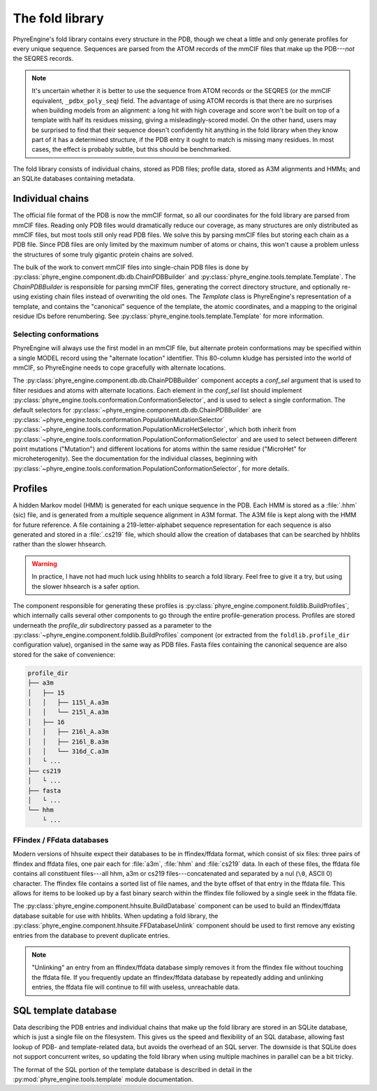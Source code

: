 .. _foldlib:

================
The fold library
================

PhyreEngine's fold library contains every structure in the PDB, though we cheat
a little and only generate profiles for every unique sequence. Sequences are
parsed from the ATOM records of the mmCIF files that make up the PDB---*not*
the SEQRES records.

.. note::

    It's uncertain whether it is better to use the sequence from ATOM records
    or the SEQRES (or the mmCIF equivalent, ``_pdbx_poly_seq``) field. The
    advantage of using ATOM records is that there are no surprises when
    building models from an alignment: a long hit with high coverage and score
    won't be built on top of a template with half its residues missing, giving
    a misleadingly-scored model. On the other hand, users may be surprised to
    find that their sequence doesn't confidently hit anything in the fold
    library when they know part of it has a determined structure, if the PDB
    entry it ought to match is missing many residues. In most cases, the effect
    is probably subtle, but this should be benchmarked.

The fold library consists of individual chains, stored as PDB files; profile
data, stored as A3M alignments and HMMs; and an SQLite databases containing
metadata.

Individual chains
=================

The official file format of the PDB is now the mmCIF format, so all our
coordinates for the fold library are parsed from mmCIF files. Reading only PDB
files would dramatically reduce our coverage, as many structures are only
distributed as mmCIF files, but most tools still only read PDB files. We solve
this by parsing mmCIF files but storing each chain as a PDB file. Since PDB
files are only limited by the maximum number of atoms or chains, this won't
cause a problem unless the structures of some truly gigantic protein chains are
solved.

The bulk of the work to convert mmCIF files into single-chain PDB files is done
by :py:class:`phyre_engine.component.db.db.ChainPDBBuilder` and
:py:class:`phyre_engine.tools.template.Template`. The `ChainPDBBuilder` is
responsible for parsing mmCIF files, generating the correct directory
structure, and optionally re-using existing chain files instead of overwriting
the old ones. The `Template` class is PhyreEngine's representation of a
template, and contains the "canonical" sequence of the template, the atomic
coordinates, and a mapping to the original residue IDs before renumbering. See
:py:class:`phyre_engine.tools.template.Template` for more information.

Selecting conformations
-----------------------

PhyreEngine will always use the first model in an mmCIF file, but alternate
protein conformations may be specified within a single MODEL record using the
"alternate location" identifier. This 80-column kludge has persisted into the
world of mmCIF, so PhyreEngine needs to cope gracefully with alternate
locations.

The :py:class:`phyre_engine.component.db.db.ChainPDBBuilder` component accepts
a `conf_sel` argument that is used to filter residues and atoms with alternate
locations. Each element in the `conf_sel` list should implement
:py:class:`phyre_engine.tools.conformation.ConformationSelector`, and is used
to select a single conformation. The default selectors for
:py:class:`~phyre_engine.component.db.db.ChainPDBBuilder` are
:py:class:`~phyre_engine.tools.conformation.PopulationMutationSelector`
:py:class:`~phyre_engine.tools.conformation.PopulationMicroHetSelector`, which
both inherit from
:py:class:`~phyre_engine.tools.conformation.PopulationConformationSelector` and
are used to select between different point mutations ("Mutation") and different
locations for atoms within the same residue ("MicroHet" for microheterogenity).
See the documentation for the individual classes, beginning with
:py:class:`~phyre_engine.tools.conformation.PopulationConformationSelector`,
for more details.

Profiles
========

A hidden Markov model (HMM) is generated for each unique sequence in the PDB.
Each HMM is stored as a :file:`.hhm` (sic) file, and is generated from a
multiple sequence alignment in A3M format. The A3M file is kept along with the
HMM for future reference. A file containing a 219-letter-alphabet sequence
representation for each sequence is also generated and stored in a
:file:`.cs219` file, which should allow the creation of databases that can be
searched by hhblits rather than the slower hhsearch.

.. warning::

    In practice, I have not had much luck using hhblits to search a fold
    library. Feel free to give it a try, but using the slower hhsearch is a
    safer option.

The component responsible for generating these profiles is
:py:class:`phyre_engine.component.foldlib.BuildProfiles`, which internally
calls several other components to go through the entire profile-generation
process. Profiles are stored underneath the `profile_dir` subdirectory passed
as a parameter to the :py:class:`~phyre_engine.component.foldlib.BuildProfiles`
component (or extracted from the ``foldlib.profile_dir`` configuration value),
organised in the same way as PDB files. Fasta files containing the canonical
sequence are also stored for the sake of convenience:

.. code-block:: none

    profile_dir
    ├── a3m
    │   ├── 15
    │   │   ├── 115l_A.a3m
    │   │   └── 215l_A.a3m
    │   ├── 16
    │   │   ├── 216l_A.a3m
    │   │   ├── 216l_B.a3m
    │   │   └── 316d_C.a3m
    │   └ ...
    ├── cs219
    │   └ ...
    ├── fasta
    │   └ ...
    └── hhm
        └ ...

FFindex / FFdata databases
--------------------------

Modern versions of hhsuite expect their databases to be in ffindex/ffdata
format, which consist of six files: three pairs of ffindex and ffdata files,
one pair each for :file:`a3m`, :file:`hhm` and :file:`cs219` data. In each of
these files, the ffdata file contains all constituent files---all hhm, a3m or
cs219 files---concatenated and separated by a nul (``\0``, ASCII 0) character.
The ffindex file contains a sorted list of file names, and the byte offset of
that entry in the ffdata file. This allows for items to be looked up by a fast
binary search within the ffindex file followed by a single seek in the ffdata
file.

The :py:class:`phyre_engine.component.hhsuite.BuildDatabase` component can be
used to build an ffindex/ffdata database suitable for use with hhblits. When
updating a fold library, the
:py:class:`phyre_engine.component.hhsuite.FFDatabaseUnlink` component should be
used to first remove any existing entries from the database to prevent
duplicate entries.

.. note::

    "Unlinking" an entry from an ffindex/ffdata database simply removes it from
    the ffindex file without touching the ffdata file. If you frequently update
    an ffindex/ffdata database by repeatedly adding and unlinking entries, the
    ffdata file will continue to fill with useless, unreachable data.

SQL template database
=====================

Data describing the PDB entries and individual chains that make up the fold
library are stored in an SQLite database, which is just a single file on the
filesystem. This gives us the speed and flexibility of an SQL database,
allowing fast lookup of PDB- and template-related data, but avoids the overhead
of an SQL server. The downside is that SQLite does not support concurrent
writes, so updating the fold library when using multiple machines in parallel
can be a bit tricky.

The format of the SQL portion of the template database is described in detail
in the :py:mod:`phyre_engine.tools.template` module documentation.
